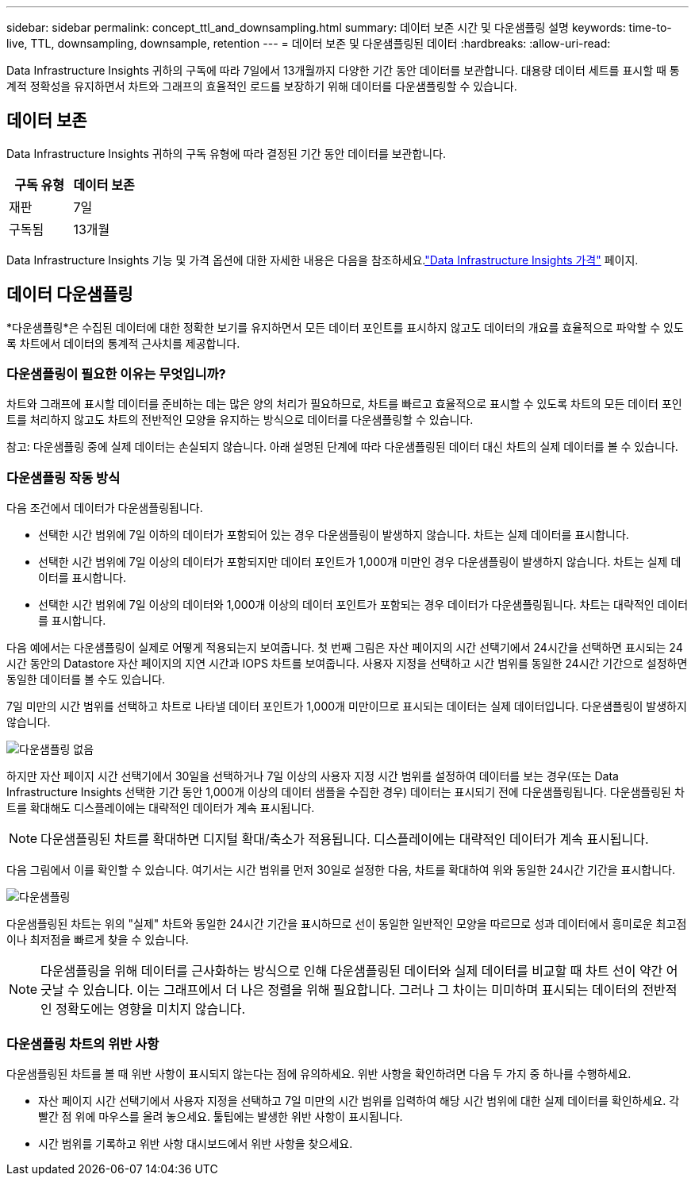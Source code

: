 ---
sidebar: sidebar 
permalink: concept_ttl_and_downsampling.html 
summary: 데이터 보존 시간 및 다운샘플링 설명 
keywords: time-to-live, TTL, downsampling, downsample, retention 
---
= 데이터 보존 및 다운샘플링된 데이터
:hardbreaks:
:allow-uri-read: 


[role="lead"]
Data Infrastructure Insights 귀하의 구독에 따라 7일에서 13개월까지 다양한 기간 동안 데이터를 보관합니다. 대용량 데이터 세트를 표시할 때 통계적 정확성을 유지하면서 차트와 그래프의 효율적인 로드를 보장하기 위해 데이터를 다운샘플링할 수 있습니다.



== 데이터 보존

Data Infrastructure Insights 귀하의 구독 유형에 따라 결정된 기간 동안 데이터를 보관합니다.

|===
| 구독 유형 | 데이터 보존 


| 재판 | 7일 


| 구독됨 | 13개월 
|===
Data Infrastructure Insights 기능 및 가격 옵션에 대한 자세한 내용은 다음을 참조하세요.link:https://bluexp.netapp.com/cloud-insights-pricing["Data Infrastructure Insights 가격"] 페이지.



== 데이터 다운샘플링

*다운샘플링*은 수집된 데이터에 대한 정확한 보기를 유지하면서 모든 데이터 포인트를 표시하지 않고도 데이터의 개요를 효율적으로 파악할 수 있도록 차트에서 데이터의 통계적 근사치를 제공합니다.



=== 다운샘플링이 필요한 이유는 무엇입니까?

차트와 그래프에 표시할 데이터를 준비하는 데는 많은 양의 처리가 필요하므로, 차트를 빠르고 효율적으로 표시할 수 있도록 차트의 모든 데이터 포인트를 처리하지 않고도 차트의 전반적인 모양을 유지하는 방식으로 데이터를 다운샘플링할 수 있습니다.

참고: 다운샘플링 중에 실제 데이터는 손실되지 않습니다.  아래 설명된 단계에 따라 다운샘플링된 데이터 대신 차트의 실제 데이터를 볼 수 있습니다.



=== 다운샘플링 작동 방식

다음 조건에서 데이터가 다운샘플링됩니다.

* 선택한 시간 범위에 7일 이하의 데이터가 포함되어 있는 경우 다운샘플링이 발생하지 않습니다.  차트는 실제 데이터를 표시합니다.
* 선택한 시간 범위에 7일 이상의 데이터가 포함되지만 데이터 포인트가 1,000개 미만인 경우 다운샘플링이 발생하지 않습니다.  차트는 실제 데이터를 표시합니다.
* 선택한 시간 범위에 7일 이상의 데이터와 1,000개 이상의 데이터 포인트가 포함되는 경우 데이터가 다운샘플링됩니다.  차트는 대략적인 데이터를 표시합니다.


다음 예에서는 다운샘플링이 실제로 어떻게 적용되는지 보여줍니다.  첫 번째 그림은 자산 페이지의 시간 선택기에서 24시간을 선택하면 표시되는 24시간 동안의 Datastore 자산 페이지의 지연 시간과 IOPS 차트를 보여줍니다.  사용자 지정을 선택하고 시간 범위를 동일한 24시간 기간으로 설정하면 동일한 데이터를 볼 수도 있습니다.

7일 미만의 시간 범위를 선택하고 차트로 나타낼 데이터 포인트가 1,000개 미만이므로 표시되는 데이터는 실제 데이터입니다.  다운샘플링이 발생하지 않습니다.

image:Charts_NoDownsample.png["다운샘플링 없음"]

하지만 자산 페이지 시간 선택기에서 30일을 선택하거나 7일 이상의 사용자 지정 시간 범위를 설정하여 데이터를 보는 경우(또는 Data Infrastructure Insights 선택한 기간 동안 1,000개 이상의 데이터 샘플을 수집한 경우) 데이터는 표시되기 전에 다운샘플링됩니다.  다운샘플링된 차트를 확대해도 디스플레이에는 대략적인 데이터가 계속 표시됩니다.


NOTE: 다운샘플링된 차트를 확대하면 디지털 확대/축소가 적용됩니다.  디스플레이에는 대략적인 데이터가 계속 표시됩니다.

다음 그림에서 이를 확인할 수 있습니다. 여기서는 시간 범위를 먼저 30일로 설정한 다음, 차트를 확대하여 위와 동일한 24시간 기간을 표시합니다.

image:Charts_Downsampled.png["다운샘플링"]

다운샘플링된 차트는 위의 "실제" 차트와 동일한 24시간 기간을 표시하므로 선이 동일한 일반적인 모양을 따르므로 성과 데이터에서 흥미로운 최고점이나 최저점을 빠르게 찾을 수 있습니다.


NOTE: 다운샘플링을 위해 데이터를 근사화하는 방식으로 인해 다운샘플링된 데이터와 실제 데이터를 비교할 때 차트 선이 약간 어긋날 수 있습니다. 이는 그래프에서 더 나은 정렬을 위해 필요합니다.  그러나 그 차이는 미미하며 표시되는 데이터의 전반적인 정확도에는 영향을 미치지 않습니다.



=== 다운샘플링 차트의 위반 사항

다운샘플링된 차트를 볼 때 위반 사항이 표시되지 않는다는 점에 유의하세요.  위반 사항을 확인하려면 다음 두 가지 중 하나를 수행하세요.

* 자산 페이지 시간 선택기에서 사용자 지정을 선택하고 7일 미만의 시간 범위를 입력하여 해당 시간 범위에 대한 실제 데이터를 확인하세요.  각 빨간 점 위에 마우스를 올려 놓으세요.  툴팁에는 발생한 위반 사항이 표시됩니다.
* 시간 범위를 기록하고 위반 사항 대시보드에서 위반 사항을 찾으세요.

